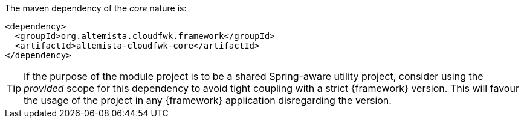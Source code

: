 
:fragment:

The maven dependency of the _core_ nature is:

[source,xml]
----
<dependency>
  <groupId>org.altemista.cloudfwk.framework</groupId>
  <artifactId>altemista-cloudfwk-core</artifactId>
</dependency>
----

TIP: If the purpose of the module project is to be a shared Spring-aware utility project, consider using the _provided_ scope for this dependency to avoid tight coupling with a strict {framework} version. This will favour the usage of the project in any {framework} application disregarding the version.
